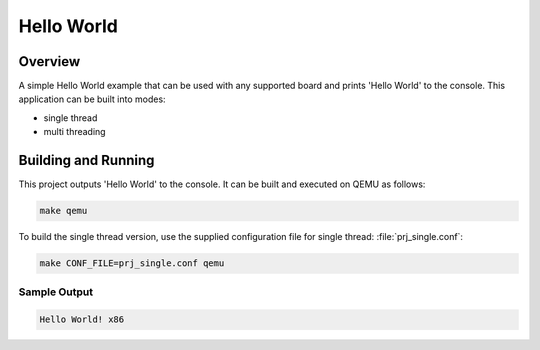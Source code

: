 Hello World
###########

Overview
========
A simple Hello World example that can be used with any supported board and
prints 'Hello World' to the console. This application can be built into modes:

* single thread
* multi threading

Building and Running
====================

This project outputs 'Hello World' to the console.  It can be built and executed
on QEMU as follows:

.. code-block:: console

    make qemu


To build the single thread version, use the supplied configuration file for
single thread: :file:`prj_single.conf`:

.. code-block:: console

   make CONF_FILE=prj_single.conf qemu

Sample Output
-------------

.. code-block:: console

    Hello World! x86
